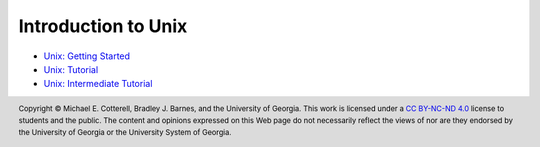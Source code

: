 .. .. |approval_notice| image:: https://img.shields.io/badge/Approved%20for-Spring%202021-success
..    :alt: Approved for: Spring 2021
.. sectnum::

======================
 Introduction to Unix
======================

* `Unix: Getting Started <https://github.com/cs1302uga/cs1302-tutorials/blob/master/unix/unix-getting-started.rst>`_
* `Unix: Tutorial <https://github.com/cs1302uga/cs1302-tutorials/blob/master/unix/unix-tutorial.rst>`_
* `Unix: Intermediate Tutorial <https://github.com/cs1302uga/cs1302-tutorials/blob/master/unix/unix-tutorial-intermediate.rst>`_

.. copyright and license information
.. |copy| unicode:: U+000A9 .. COPYRIGHT SIGN
.. |copyright| replace:: Copyright |copy| Michael E. Cotterell, Bradley J. Barnes, and the University of Georgia.
.. |license| replace:: CC BY-NC-ND 4.0
.. _license: http://creativecommons.org/licenses/by-nc-nd/4.0/
.. |license_image| image:: https://img.shields.io/badge/License-CC%20BY--NC--ND%204.0-lightgrey.svg
                   :target: http://creativecommons.org/licenses/by-nc-nd/4.0/
.. standard footer
.. footer:: |license_image|

   |copyright| This work is licensed under a |license|_ license to students
   and the public. The content and opinions expressed on this Web page do not necessarily
   reflect the views of nor are they endorsed by the University of Georgia or the University
   System of Georgia.
